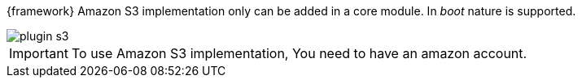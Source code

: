 
:fragment:

{framework} Amazon S3 implementation only can be added in a core module. In _boot_ nature is supported.

image::altemista-cloudfwk-documentation/amazon/plugin_s3.png[align="center"]

IMPORTANT: To use Amazon S3 implementation, You need to have an amazon account.